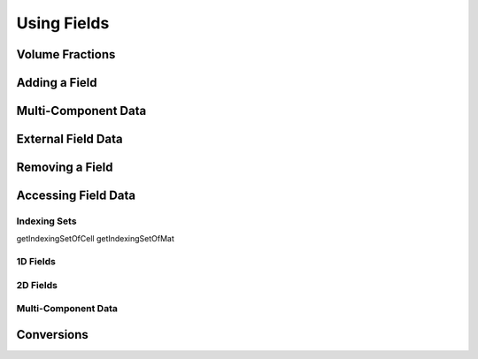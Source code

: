 .. ## Copyright (c) 2017-2024, Lawrence Livermore National Security, LLC and
.. ## other Axom Project Developers. See the top-level LICENSE file for details.
.. ##
.. ## SPDX-License-Identifier: (BSD-3-Clause)

******************************************************
Using Fields
******************************************************

#######################
Volume Fractions
#######################

#######################
Adding a Field
#######################

#######################
Multi-Component Data
#######################

#######################
External Field Data
#######################

#######################
Removing a Field
#######################

#######################
Accessing Field Data
#######################


^^^^^^^^^^^^^^
Indexing Sets
^^^^^^^^^^^^^^
getIndexingSetOfCell
getIndexingSetOfMat

^^^^^^^^^^
1D Fields
^^^^^^^^^^

^^^^^^^^^^
2D Fields
^^^^^^^^^^

^^^^^^^^^^^^^^^^^^^^^
Multi-Component Data
^^^^^^^^^^^^^^^^^^^^^

#############
Conversions
#############

